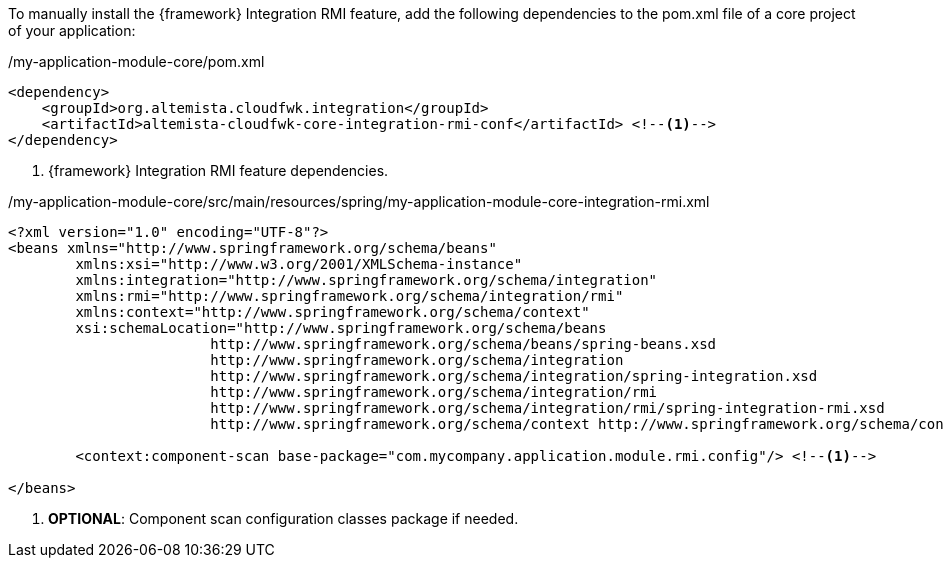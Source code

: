 
:fragment:

To manually install the {framework} Integration RMI feature, add the following dependencies to the pom.xml file of a core project of your application:

[source,xml,options="nowrap"]
./my-application-module-core/pom.xml
----
<dependency>
    <groupId>org.altemista.cloudfwk.integration</groupId>
    <artifactId>altemista-cloudfwk-core-integration-rmi-conf</artifactId> <!--1-->
</dependency>
----
<1> {framework} Integration RMI feature dependencies.

[source,xml,options="nowrap"]
./my-application-module-core/src/main/resources/spring/my-application-module-core-integration-rmi.xml
----
<?xml version="1.0" encoding="UTF-8"?>
<beans xmlns="http://www.springframework.org/schema/beans"
	xmlns:xsi="http://www.w3.org/2001/XMLSchema-instance"
	xmlns:integration="http://www.springframework.org/schema/integration"
	xmlns:rmi="http://www.springframework.org/schema/integration/rmi"
	xmlns:context="http://www.springframework.org/schema/context"
	xsi:schemaLocation="http://www.springframework.org/schema/beans
			http://www.springframework.org/schema/beans/spring-beans.xsd
			http://www.springframework.org/schema/integration
			http://www.springframework.org/schema/integration/spring-integration.xsd
			http://www.springframework.org/schema/integration/rmi
			http://www.springframework.org/schema/integration/rmi/spring-integration-rmi.xsd
			http://www.springframework.org/schema/context http://www.springframework.org/schema/context/spring-context.xsd">

	<context:component-scan base-package="com.mycompany.application.module.rmi.config"/> <!--1-->

</beans>
----
<1> *OPTIONAL*: Component scan configuration classes package if needed.